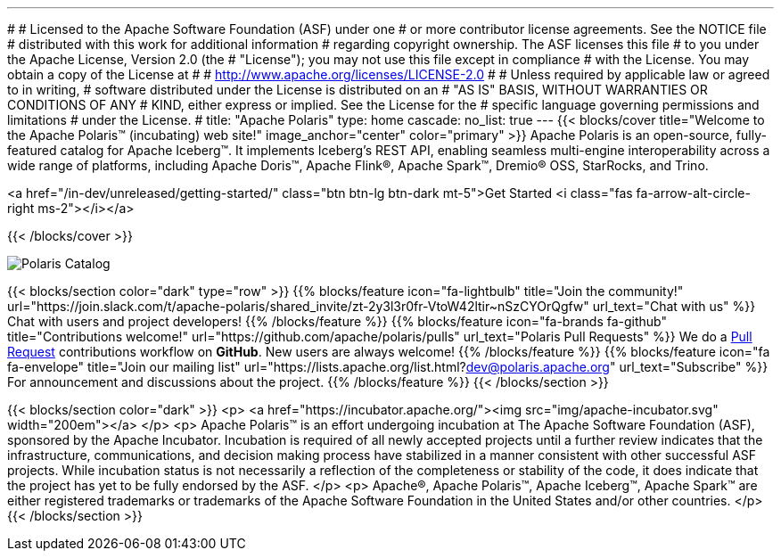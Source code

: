 ---
#
# Licensed to the Apache Software Foundation (ASF) under one
# or more contributor license agreements.  See the NOTICE file
# distributed with this work for additional information
# regarding copyright ownership.  The ASF licenses this file
# to you under the Apache License, Version 2.0 (the
# "License"); you may not use this file except in compliance
# with the License.  You may obtain a copy of the License at
#
#   http://www.apache.org/licenses/LICENSE-2.0
#
# Unless required by applicable law or agreed to in writing,
# software distributed under the License is distributed on an
# "AS IS" BASIS, WITHOUT WARRANTIES OR CONDITIONS OF ANY
# KIND, either express or implied.  See the License for the
# specific language governing permissions and limitations
# under the License.
#
title: "Apache Polaris"
type: home
cascade:
  no_list: true
---
{{< blocks/cover title="Welcome to the Apache Polaris™ (incubating) web site!" image_anchor="center" color="primary" >}}
Apache Polaris is an open-source, fully-featured catalog for Apache Iceberg™. It implements Iceberg's REST API, enabling seamless multi-engine interoperability across a wide range of platforms, including Apache Doris™, Apache Flink®, Apache Spark™, Dremio® OSS, StarRocks, and Trino.

<a href="/in-dev/unreleased/getting-started/" class="btn btn-lg btn-dark mt-5">Get Started <i class="fas fa-arrow-alt-circle-right ms-2"></i></a>

{{< /blocks/cover >}}

image::img/Polaris-Catalog-BLOG-symmetrical-subhead.png[Polaris Catalog]

{{< blocks/section color="dark" type="row" >}}
{{% blocks/feature icon="fa-lightbulb" title="Join the community!" url="https://join.slack.com/t/apache-polaris/shared_invite/zt-2y3l3r0fr-VtoW42ltir~nSzCYOrQgfw" url_text="Chat with us" %}}
Chat with users and project developers!
{{% /blocks/feature %}}
{{% blocks/feature icon="fa-brands fa-github" title="Contributions welcome!" url="https://github.com/apache/polaris/pulls" url_text="Polaris Pull Requests" %}}
We do a https://github.com/apache/polaris/pulls[Pull Request] contributions workflow on **GitHub**. New users are always welcome!
{{% /blocks/feature %}}
{{% blocks/feature icon="fa fa-envelope" title="Join our mailing list" url="https://lists.apache.org/list.html?dev@polaris.apache.org" url_text="Subscribe" %}}
For announcement and discussions about the project.
{{% /blocks/feature %}}
{{< /blocks/section >}}

{{< blocks/section color="dark" >}}
<p>
<a href="https://incubator.apache.org/"><img src="img/apache-incubator.svg" width="200em"></a>
</p>
<p>
Apache Polaris™ is an effort undergoing incubation at The Apache Software Foundation (ASF), sponsored by the Apache Incubator. Incubation is required of all newly accepted projects until a further review indicates that the infrastructure, communications, and decision making process have stabilized in a manner consistent with other successful ASF projects. While incubation status is not necessarily a reflection of the completeness or stability of the code, it does indicate that the project has yet to be fully endorsed by the ASF.
</p>
<p>
Apache®, Apache Polaris™, Apache Iceberg™, Apache Spark™ are either registered trademarks or trademarks of the Apache Software Foundation in the United States and/or other countries.
</p>
{{< /blocks/section >}}
